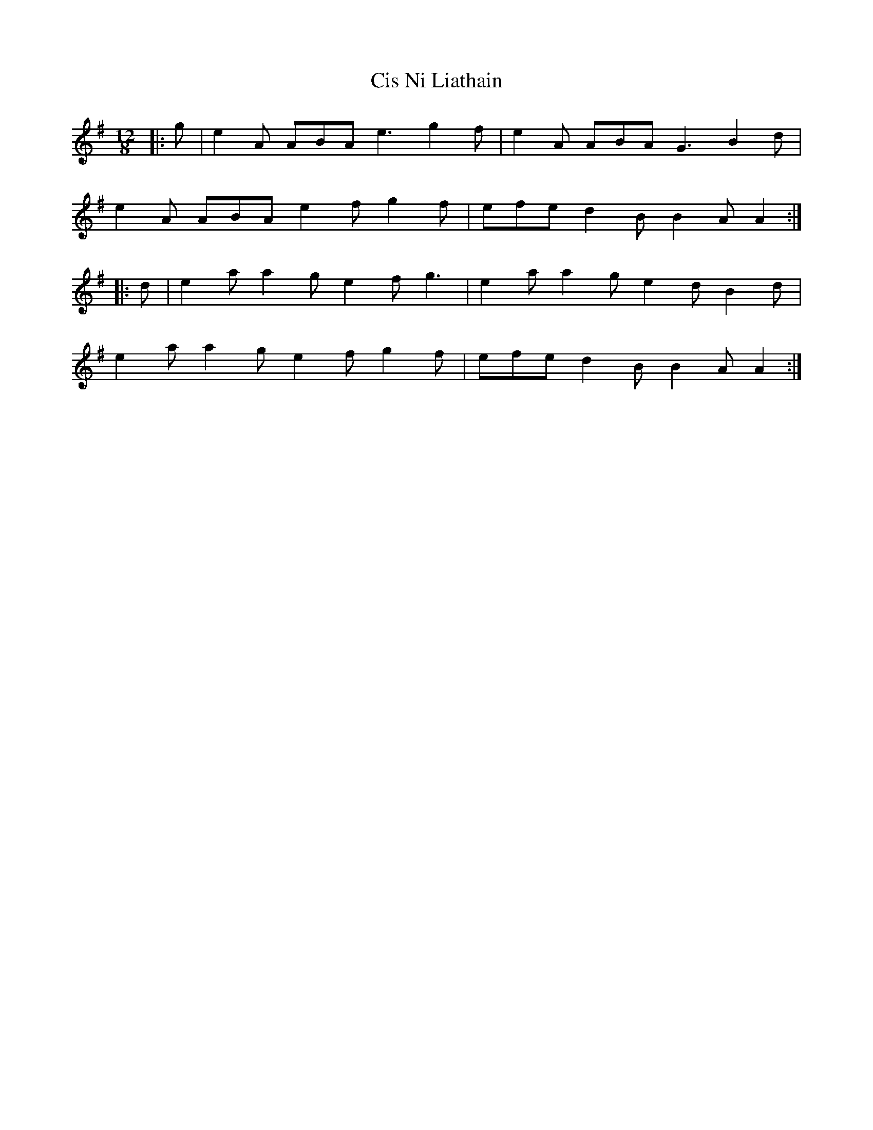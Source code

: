 X: 7204
T: Cis Ni Liathain
R: slide
M: 12/8
K: Adorian
|:g|e2 A ABA e3 g2 f|e2 A ABA G3 B2 d|
e2 A ABA e2 f g2 f|efe d2 B B2 A A2:|
|:d|e2 a a2 g e2 f g3|e2 a a2 g e2 d B2 d|
e2 a a2 g e2 f g2 f|efe d2 B B2 A A2:|

